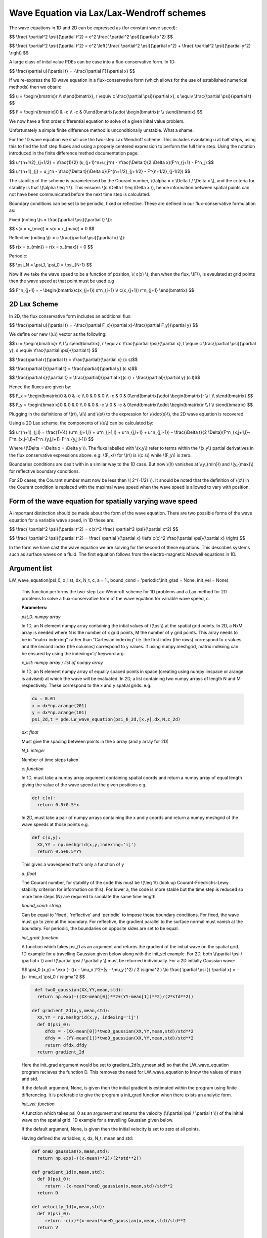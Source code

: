 Wave Equation via Lax/Lax-Wendroff schemes
===================

The wave equations in 1D and 2D can be expressed as (for constant wave speed):

$$ \\frac{ \\partial^2 \\psi}{\\partial t^2} = c^2 \\frac{ \\partial^2 \\psi}{\\partial x^2} $$

$$ \\frac{ \\partial^2 \\psi}{\\partial t^2} = c^2 \\left( \\frac{ \\partial^2 \\psi}{\\partial x^2} + \\frac{ \\partial^2 \\psi}{\\partial y^2} \\right) $$

A large class of inital value PDEs can be case into a flux-conservative form. In 1D:

$$ \\frac{\\partial u}{\\partial t} = -\\frac{\\partial F}{\\partial x} $$

If we re-express the 1D wave equation in a flux-conservative form (which allows for the use of established numerical methods) then we obtain:

$$ u = \\begin{bmatrix}r \\\\ s\\end{bmatrix}, r \\equiv c \\frac{\\partial \\psi}{\\partial x}, s \\equiv \\frac{\\partial \\psi}{\\partial t} $$

$$ F = \\begin{bmatrix}0 & -c \\\\ -c & 0\\end{bmatrix}\\cdot \\begin{bmatrix}r \\\\ s\\end{bmatrix} $$

We now have a first order differential equation to solve of a given inital value problem.

Unfortunately a simple finite difference method is unconditionally unstable. What a shame. 

For the 1D wave equation we shall use the two-step Lax Wendroff scheme. This includes evaulating u at half steps, using this to find the half step fluxes and using a properly centered expression to perform the full time step. Using the notation introduced in the finite difference method documentation page:

$$ u^{n+1/2}_{j+1/2} = \\frac{1}{2} (u_{j+1}^n+u_j^n) - \\frac{\\Delta t}{2 \\Delta x}(F^n_{j+1} - F^n_j) $$

$$ u^{n+1}_{j} = u_j^n - \\frac{\\Delta t}{\\Delta x}(F^{n+1/2}_{j+1/2} - F^{n+1/2}_{j-1/2}) $$ 

The stability of the scheme is parameterised by the Courant number, \\(\\alpha = c \\Delta t / \\Delta x \\), and the criteria for stability is that \\(\\alpha \\leq 1 \\). This ensures \\(c \\Delta t \\leq \\Delta x \\), hence information between spatial points can not have been communicated before the next time step is calculated.

Boundary conditions can be set to be periodic, fixed or reflective. These are defined in our flux-conservative formulation as:

Fixed (noting \\(s = \\frac{\\partial \\psi}{\\partial t} \\)):

$$ s(x = x_{min}) = s(x = x_{max}) = 0 $$

Reflective (noting \\(r = c \\frac{\\partial \\psi}{\\partial x} \\)):

$$ r(x = x_{min}) = r(x = x_{max}) = 0 $$

Periodic:

$$ \\psi_N = \\psi_1, \\psi_0 = \\psi_{N-1} $$

Now if we take the wave speed to be a function of position, \\( c(x) \\), then when the flux, \\(F\\), is evaulated at grid points then the wave speed at that point must be used e.g

$$ F^n_{j+1} = - \\begin{bmatrix}c(x_{j+1}) s^n_{j+1} \\\\ c(x_{j+1}) r^n_{j+1} \\end{bmatrix} $$

2D Lax Scheme
^^^^^^^^^^^^^^^

In 2D, the flux conservative form includes an additional flux:

$$ \\frac{\\partial u}{\\partial t} = -\\frac{\\partial F_x}{\\partial x}-\\frac{\\partial F_y}{\\partial y} $$

We define our new \\(u\\) vector as the following:

$$ u = \\begin{bmatrix}r \\\\ l \\\\ s\\end{bmatrix}, r \\equiv c \\frac{\\partial \\psi}{\\partial x}, l \\equiv c \\frac{\\partial \\psi}{\\partial y}, s \\equiv \\frac{\\partial \\psi}{\\partial t} $$

$$ \\frac{\\partial r}{\\partial t} = \\frac{\\partial}{\\partial x} (c s)$$

$$ \\frac{\\partial l}{\\partial t} = \\frac{\\partial}{\\partial y} (c s)$$

$$ \\frac{\\partial s}{\\partial t} = \\frac{\\partial}{\\partial x}(c r) + \\frac{\\partial}{\\partial y} (c l)$$

Hence the fluxes are given by:

$$ F_x = \\begin{bmatrix}0 & 0 & -c \\\\ 0 & 0 & 0 \\\\ -c & 0 & 0\\end{bmatrix}\\cdot \\begin{bmatrix}r \\\\ l \\\\ s\\end{bmatrix} $$

$$ F_y = \\begin{bmatrix}0 & 0 & 0 \\\\ 0 & 0 & -c \\\\ 0 & -c & 0\\end{bmatrix}\\cdot \\begin{bmatrix}r \\\\ l \\\\ s\\end{bmatrix} $$

Plugging in the definitions of \\(r\\), \\(l\\) and \\(s\\) to the expression for \\(\\dot{s}\\), the 2D wave equation is recovered.

Using a 2D Lax scheme, the components of \\(u\\) can be calculated by:

$$ u^{n+1}_{j,l} = \\frac{1}{4} (u^n_{j+1,l} + u^n_{j-1,l} + u^n_{j,l+1} + u^n_{j,l-1}) - \\frac{\\Delta t}{2 \\Delta}(F^n_{x,j+1,l}-F^n_{x,j-1,l}+F^n_{y,j,l+1}-F^n_{y,j,l-1}) $$

Where \\(\\Delta = \\Delta x = \\Delta y \\). The fluxs labelled with \\(x,y\\) refer to terms within the \\(x,y\\) partial derivatives in the flux conservative expressions above. e.g. \\(F_x\\) for \\(r\\) is \\(c s\\) while \\(F_y\\) is zero.

Boundaries conditions are dealt with in a similar way to the 1D case. But now \\(l\\) vanishes at \\(y_{min}\\) and \\(y_{max}\\) for reflective boundary conditions.

For 2D cases, the Courant number must now be less than \\( 2^{-1/2} \\). It should be noted that the definition of \\(c\\) in the Courant condition is replaced with the maximal wave speed when the wave speed is allowed to vary with position.

Form of the wave equation for spatially varying wave speed
^^^^^^^^^^^^^^^^^^

A important distinction should be made about the form of the wave equation. There are two possible forms of the wave equation for a variable wave speed, in 1D these are:

$$ \\frac{ \\partial^2 \\psi}{\\partial t^2} = c(x)^2 \\frac{ \\partial^2 \\psi}{\\partial x^2} $$

$$ \\frac{ \\partial^2 \\psi}{\\partial t^2} = \\frac{ \\partial }{\\partial x} \\left( c(x)^2 \\frac{\\partial \\psi}{\\partial x} \\right) $$

In the form we have cast the wave equation we are solving for the second of these equations. This describes systems such as surface waves on a fluid. The first equation follows from the electro-magnetic Maxwell equations in 1D.

Argument list
^^^^^^^^^^^^

LW_wave_equation(psi_0, x_list, dx, N_t, c, a = 1., bound_cond = 'periodic',init_grad = None, init_vel = None)

   This function performs the two-step Lax-Wendroff scheme for 1D problems and a Lax method for 2D problems to solve a flux-conservative form of the wave equation for variable wave speed, c. 

   **Parameters:**

   *psi_0: numpy array*

   In 1D, an N element numpy array containing the intial values of \\(\\psi\\) at the spatial grid points. In 2D, a NxM array is needed where N is the number of x grid points, M the number of y grid points. This array needs to be in "matrix indexing" rather than "Cartesian indexing" i.e. the first index (the rows) correspond to x values and the second index (the columns) correspond to y values. If using numpy.meshgrid, matrix indexing can be ensured by using the indexing='ij' keyword arg.

   *x_list: numpy array / list of numpy array*

   In 1D, an N element numpy array of equally spaced points in space (creating using numpy linspace or arange is advised) at which the wave will be evaluated. In 2D, a list containing two numpy arrays of length N and M respectively. These correspond to the x and y spatial grids. e.g.

   .. code-block:: python
   
    dx = 0.01
    x = dx*np.arange(201)
    y = dx*np.arange(101)
    psi_2d,t = pde.LW_wave_equation(psi_0_2d,[x,y],dx,N,c_2d)

   *dx: float*

   Must give the spacing between points in the x array (and y array for 2D)
   
   *N_t: integer*
   
   Number of time steps taken
   
   *c: function*
   
   In 1D, must take a numpy array argument containing spatial coords and return a numpy array of equal length giving the value of the wave speed at the given positions e.g.

   .. code-block:: python
   
    def c(x):
      return 0.5+0.5*x

   In 2D, must take a pair of numpy arrays containing the x and y coords and return a numpy meshgrid of the wave speeds at those points e.g.

   .. code-block:: python
   
    def c(x,y):
      XX,YY = np.meshgrid(x,y,indexing='ij')
      return 0.5+0.5*YY
   
   This gives a wavespeed that's only a function of y

   *a: float*
   
   The Courant number, for stability of the code this must be \\(\\leq 1\\) (look up Courant-Friedrichs-Lewy stability criterion for information on this). For lower a, the code is more stable but the time step is reduced so more time steps (N) are required to simulate the same time length 
   
   *bound_cond: string*
   
   Can be equal to 'fixed', 'reflective' and 'periodic' to impose those boundary conditions. For fixed, the wave must go to zero at the boundary. For reflective, the gradient parallel to the surface normal must vanish at the boundary. For periodic, the boundaries on opposite sides are set to be equal.

   *init_grad: function*

   A function which takes psi_0 as an argument and returns the gradient of the initial wave on the spatial grid. 1D example for a travelling Gaussian given below along with the init_vel example. For 2D, both \\(\\partial \\psi / \\partial x \\) and \\(\\partial \\psi / \\partial y \\) must be returned individually. For a 2D initially Gaussian wave:

   $$ \\psi_0 (x,y) = \\exp (- ((x - \\mu_x )^2+(y - \\mu_y )^2) / 2 \\sigma^2 ) \\to \\frac{ \\partial \\psi }{ \\partial x} = -(x- \\mu_x) \\psi_0 / \\sigma^2 $$

   .. code-block:: python

     def twoD_gaussian(XX,YY,mean,std):
      return np.exp(-((XX-mean[0])**2+(YY-mean[1])**2)/(2*std**2))

    def gradient_2d(x,y,mean,std):
      XX,YY = np.meshgrid(x,y, indexing='ij')
      def D(psi_0):
         dfdx = -(XX-mean[0])*twoD_gaussian(XX,YY,mean,std)/std**2
         dfdy = -(YY-mean[1])*twoD_gaussian(XX,YY,mean,std)/std**2
         return dfdx,dfdy
      return gradient_2d

   Here the init_grad argument would be set to gradient_2d(x,y,mean,std) so that the LW_wave_equation program recieves the function D. This removes the need for LW_wave_equation to know the values of mean and std. 

   If the default argument, None, is given then the initial gradient is estimated within the program using finite differencing. It is preferable to give the program a init_grad function when there exists an analytic form.

   *init_vel: function*

   A function which takes psi_0 as an argument and returns the velocity (\\(\\partial \\psi / \\partial t \\)) of the initial wave on the spatial grid. 1D example for a travelling Gaussian given below.

   If the default argument, None, is given then the initial velocity is set to zero at all points.

   Having defined the variables; x, dx, N_t, mean and std:

   .. code-block:: python
   
    def oneD_gaussian(x,mean,std):
      return np.exp(-((x-mean)**2)/(2*std**2))

    def gradient_1d(x,mean,std):
      def D(psi_0):
         return -(x-mean)*oneD_gaussian(x,mean,std)/std**2
      return D

    def velocity_1d(x,mean,std):
      def V(psi_0):
         return -c(x)*(x-mean)*oneD_gaussian(x,mean,std)/std**2
      return V

    psi_1d,t = pde.LW_wave_equation(oneD_gaussian(x,mean,std),x,dx,N_t,c, 
            init_vel = velocity_1d(x,mean,std), init_grad = gradient_1d(x,mean,std),
            bound_cond = 'reflective')
 
   **Returns:**

   A N x N_t numpy array, N x M x N_t in 2D, which contains the approximated wave at different times. A N_t element numpy array is also returned containing the time interval over which the simulation was run.